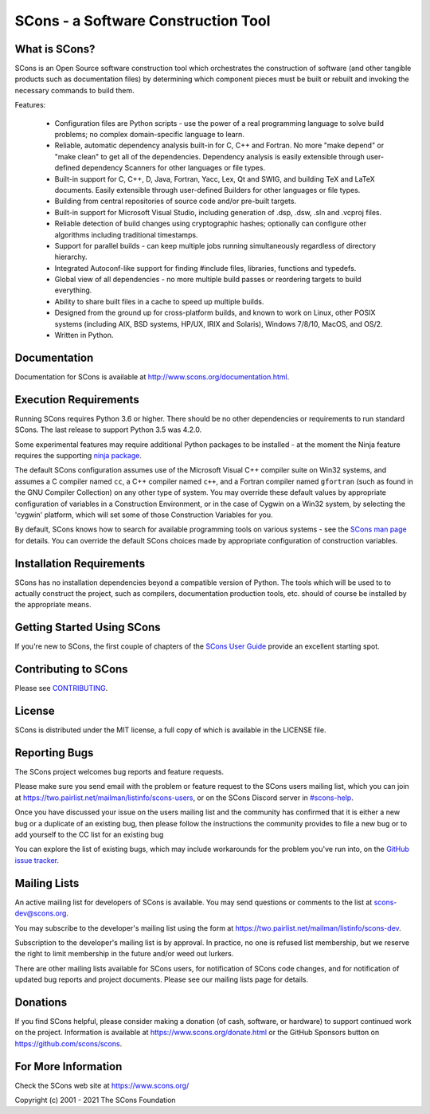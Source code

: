 SCons - a Software Construction Tool
####################################

.. image:: https://img.shields.io/badge/IRC-scons-blue.svg
   :target: https://web.libera.chat/#scons
   :alt: IRC

.. image:: https://img.shields.io/sourceforge/dm/scons.svg
   :target: https://sourceforge.net/projects/scons
   :alt: Sourceforge Monthly Downloads

.. image:: https://img.shields.io/sourceforge/dt/scons.svg
   :target: https://sourceforge.net/projects/scons
   :alt: Sourceforge Total Downloads

.. image:: https://travis-ci.com/SCons/scons.svg?branch=master
   :target: https://travis-ci.com/SCons/scons
   :alt: Travis CI build status

.. image:: https://ci.appveyor.com/api/projects/status/github/SCons/scons?svg=true&branch=master
   :target: https://ci.appveyor.com/project/SCons/scons
   :alt: AppVeyor CI build Status

.. image:: https://codecov.io/gh/SCons/scons/branch/master/graph/badge.svg
   :target: https://codecov.io/gh/SCons/scons
   :alt: CodeCov Coverage Status

.. image:: https://github.com/SCons/scons/workflows/SCons%20Build/badge.svg
   :target: https://github.com/SCons/scons/actions?query=workflow%3A%22SCons+Build%22
   :alt: Github Actions


What is SCons?
==============

SCons is an Open Source software construction tool which orchestrates the construction of software
(and other tangible products such as documentation files) by determining which
component pieces must be built or rebuilt and invoking the necessary
commands to build them.


Features:

    * Configuration files are Python scripts -
      use the power of a real programming language
      to solve build problems; no complex domain-specific language to learn.
    * Reliable, automatic dependency analysis built-in for C, C++ and Fortran.
      No more "make depend" or "make clean" to get all of the dependencies.
      Dependency analysis is easily extensible through user-defined
      dependency Scanners for other languages or file types.
    * Built-in support for C, C++, D, Java, Fortran, Yacc, Lex, Qt and SWIG,
      and building TeX and LaTeX documents.
      Easily extensible through user-defined Builders for other languages
      or file types.
    * Building from central repositories of source code and/or pre-built targets.
    * Built-in support for Microsoft Visual Studio, including generation of
      .dsp, .dsw, .sln and .vcproj files.
    * Reliable detection of build changes using cryptographic hashes;
      optionally can configure other algorithms including traditional timestamps.
    * Support for parallel builds - can keep multiple jobs running
      simultaneously regardless of directory hierarchy.
    * Integrated Autoconf-like support for finding #include files, libraries,
      functions and typedefs.
    * Global view of all dependencies - no more multiple build passes or
      reordering targets to build everything.
    * Ability to share built files in a cache to speed up multiple builds.
    * Designed from the ground up for cross-platform builds, and known to
      work on Linux, other POSIX systems (including AIX, BSD systems,
      HP/UX, IRIX and Solaris), Windows 7/8/10, MacOS, and OS/2.
    * Written in Python.


Documentation
=============

Documentation for SCons is available at
http://www.scons.org/documentation.html.


Execution Requirements
======================

Running SCons requires Python 3.6 or higher. There should be no other
dependencies or requirements to run standard SCons.
The last release to support Python 3.5 was 4.2.0.

Some experimental features may require additional Python packages
to be installed - at the moment the Ninja feature requires the
supporting `ninja package <https://pypi.org/project/ninja/>`_.

The default SCons configuration assumes use of the Microsoft Visual C++
compiler suite on Win32 systems, and assumes a C compiler named ``cc``, a C++
compiler named ``c++``, and a Fortran compiler named ``gfortran`` (such as found
in the GNU Compiler Collection) on any other type of system.  You may
override these default values by appropriate configuration of variables
in a Construction Environment, or in the case of Cygwin on a Win32 system,
by selecting the 'cygwin' platform, which will set some of those Construction
Variables for you.

By default, SCons knows how to search for available programming tools on
various systems - see the
`SCons man page <https://scons.org/doc/production/HTML/scons-man.html>`_
for details.  You can override
the default SCons choices made by appropriate configuration of
construction variables.


Installation Requirements
=========================

SCons has no installation dependencies beyond a compatible version
of Python. The tools which will be used to to actually construct the
project, such as compilers, documentation production tools, etc.
should of course be installed by the appropriate means.


Getting Started Using SCons
===========================

If you're new to SCons, the first couple of chapters of the
`SCons User Guide <https://scons.org/doc/production/HTML/scons-user.html>`_
provide an excellent starting spot.


Contributing to SCons
=====================

Please see `CONTRIBUTING <https://github.com/scons/scons/CONTRIBUTING.rst>`_.


License
=======

SCons is distributed under the MIT license, a full copy of which is available
in the LICENSE file.


Reporting Bugs
==============

The SCons project welcomes bug reports and feature requests.

Please make sure you send email with the problem or feature request to
the SCons users mailing list, which you can join at
https://two.pairlist.net/mailman/listinfo/scons-users,
or on the SCons Discord server in
`#scons-help <https://discord.gg/bXVpWAy#scons-help>`_.

Once you have discussed your issue on the users mailing list and the
community has confirmed that it is either a new bug or a duplicate of an
existing bug, then please follow the instructions the community provides
to file a new bug or to add yourself to the CC list for an existing bug

You can explore the list of existing bugs, which may include workarounds
for the problem you've run into, on the
`GitHub issue tracker <https://github.com/SCons/scons/issues>`_.


Mailing Lists
=============

An active mailing list for developers of SCons is available.  You may
send questions or comments to the list at scons-dev@scons.org.

You may subscribe to the developer's mailing list using the form at
https://two.pairlist.net/mailman/listinfo/scons-dev.

Subscription to the developer's mailing list is by approval.  In practice, no
one is refused list membership, but we reserve the right to limit membership
in the future and/or weed out lurkers.

There are other mailing lists available for SCons users, for notification of
SCons code changes, and for notification of updated bug reports and project
documents.  Please see our mailing lists page for details.


Donations
=========

If you find SCons helpful, please consider making a donation (of cash,
software, or hardware) to support continued work on the project.  Information
is available at https://www.scons.org/donate.html
or the GitHub Sponsors button on https://github.com/scons/scons.


For More Information
====================

Check the SCons web site at https://www.scons.org/


Copyright (c) 2001 - 2021 The SCons Foundation

